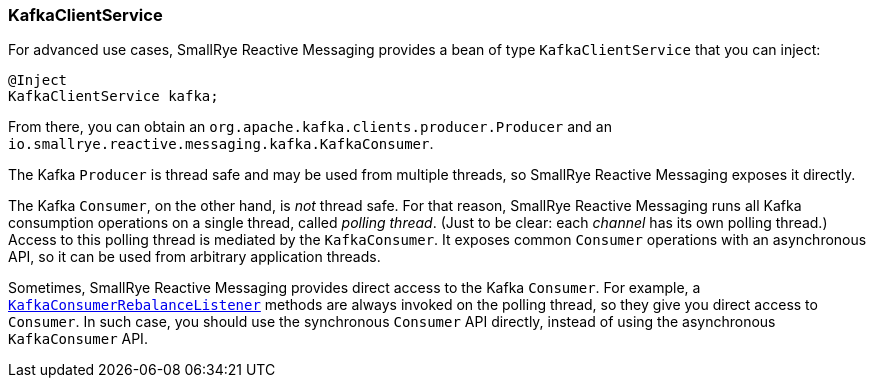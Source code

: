 [#kafka-client-service]
=== KafkaClientService

For advanced use cases, SmallRye Reactive Messaging provides a bean of type `KafkaClientService` that you can inject:

[source,java]
----
@Inject
KafkaClientService kafka;
----

From there, you can obtain an `org.apache.kafka.clients.producer.Producer` and an `io.smallrye.reactive.messaging.kafka.KafkaConsumer`.

The Kafka `Producer` is thread safe and may be used from multiple threads, so SmallRye Reactive Messaging exposes it directly.

The Kafka `Consumer`, on the other hand, is _not_ thread safe.
For that reason, SmallRye Reactive Messaging runs all Kafka consumption operations on a single thread, called _polling thread_.
(Just to be clear: each _channel_ has its own polling thread.)
Access to this polling thread is mediated by the `KafkaConsumer`.
It exposes common `Consumer` operations with an asynchronous API, so it can be used from arbitrary application threads.

Sometimes, SmallRye Reactive Messaging provides direct access to the Kafka `Consumer`.
For example, a <<kafka-consumer-rebalance-listener,`KafkaConsumerRebalanceListener`>> methods are always invoked on the polling thread, so they give you direct access to `Consumer`.
In such case, you should use the synchronous `Consumer` API directly, instead of using the asynchronous `KafkaConsumer` API.
